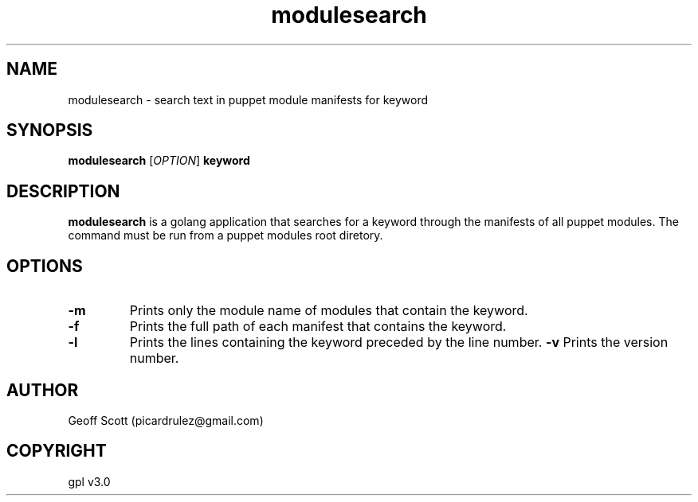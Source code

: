 .TH modulesearch 8 "02/14/2019" "version 1.1" "modulesearch manpage"
.SH NAME
modulesearch - search text in puppet module manifests for keyword
.SH SYNOPSIS
.B modulesearch
.RI "[" OPTION "]"
.B keyword
.SH DESCRIPTION
.B modulesearch
is a golang application that searches for a keyword through the manifests of all puppet modules. The command must be run from a puppet modules root diretory.
.SH OPTIONS
.TP
.B -m
Prints only the module name of modules that contain the keyword.
.TP
.B -f
Prints the full path of each manifest that contains the keyword.
.TP
.B -l
Prints the lines containing the keyword preceded by the line number.
.B -v
Prints the version number.
.SH AUTHOR
Geoff Scott (picardrulez@gmail.com)
.SH COPYRIGHT
gpl v3.0
